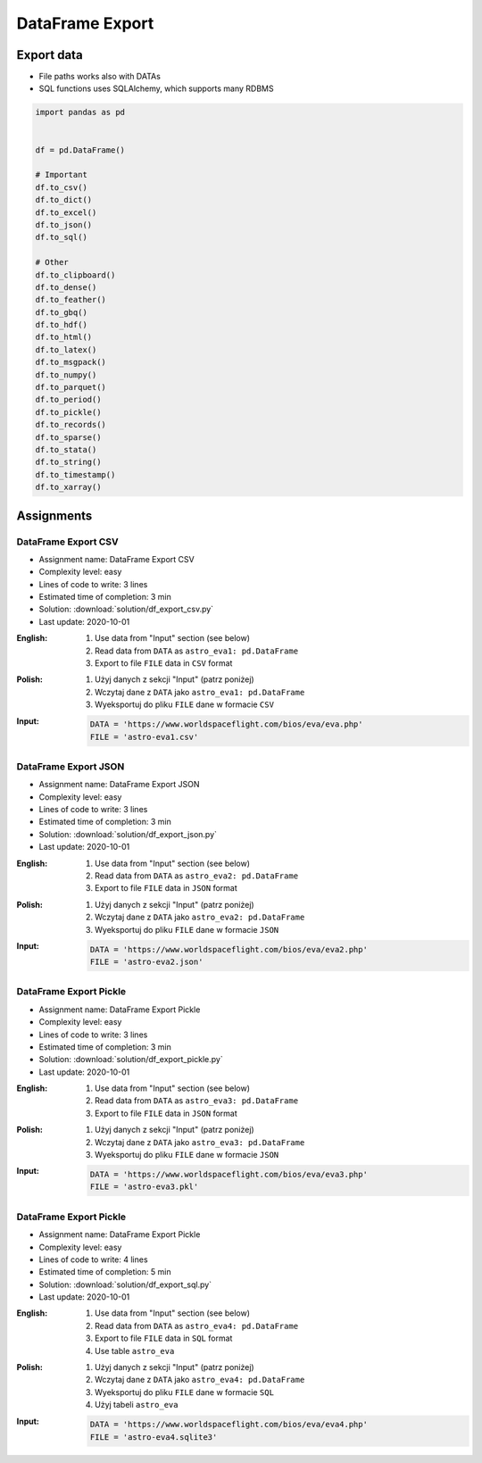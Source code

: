 ****************
DataFrame Export
****************


Export data
===========
* File paths works also with DATAs
* SQL functions uses SQLAlchemy, which supports many RDBMS

.. code-block:: python

    import pandas as pd


    df = pd.DataFrame()

    # Important
    df.to_csv()
    df.to_dict()
    df.to_excel()
    df.to_json()
    df.to_sql()

    # Other
    df.to_clipboard()
    df.to_dense()
    df.to_feather()
    df.to_gbq()
    df.to_hdf()
    df.to_html()
    df.to_latex()
    df.to_msgpack()
    df.to_numpy()
    df.to_parquet()
    df.to_period()
    df.to_pickle()
    df.to_records()
    df.to_sparse()
    df.to_stata()
    df.to_string()
    df.to_timestamp()
    df.to_xarray()


Assignments
===========

DataFrame Export CSV
--------------------
* Assignment name: DataFrame Export CSV
* Complexity level: easy
* Lines of code to write: 3 lines
* Estimated time of completion: 3 min
* Solution: :download:`solution/df_export_csv.py`
* Last update: 2020-10-01

:English:
    #. Use data from "Input" section (see below)
    #. Read data from ``DATA`` as ``astro_eva1: pd.DataFrame``
    #. Export to file ``FILE`` data in ``CSV`` format

:Polish:
    #. Użyj danych z sekcji "Input" (patrz poniżej)
    #. Wczytaj dane z ``DATA`` jako ``astro_eva1: pd.DataFrame``
    #. Wyeksportuj do pliku ``FILE`` dane w formacie ``CSV``

:Input:
    .. code-block:: python

        DATA = 'https://www.worldspaceflight.com/bios/eva/eva.php'
        FILE = 'astro-eva1.csv'

DataFrame Export JSON
---------------------
* Assignment name: DataFrame Export JSON
* Complexity level: easy
* Lines of code to write: 3 lines
* Estimated time of completion: 3 min
* Solution: :download:`solution/df_export_json.py`
* Last update: 2020-10-01

:English:
    #. Use data from "Input" section (see below)
    #. Read data from ``DATA`` as ``astro_eva2: pd.DataFrame``
    #. Export to file ``FILE`` data in ``JSON`` format

:Polish:
    #. Użyj danych z sekcji "Input" (patrz poniżej)
    #. Wczytaj dane z ``DATA`` jako ``astro_eva2: pd.DataFrame``
    #. Wyeksportuj do pliku ``FILE`` dane w formacie ``JSON``

:Input:
    .. code-block:: python

        DATA = 'https://www.worldspaceflight.com/bios/eva/eva2.php'
        FILE = 'astro-eva2.json'

DataFrame Export Pickle
-----------------------
* Assignment name: DataFrame Export Pickle
* Complexity level: easy
* Lines of code to write: 3 lines
* Estimated time of completion: 3 min
* Solution: :download:`solution/df_export_pickle.py`
* Last update: 2020-10-01

:English:
    #. Use data from "Input" section (see below)
    #. Read data from ``DATA`` as ``astro_eva3: pd.DataFrame``
    #. Export to file ``FILE`` data in ``JSON`` format

:Polish:
    #. Użyj danych z sekcji "Input" (patrz poniżej)
    #. Wczytaj dane z ``DATA`` jako ``astro_eva3: pd.DataFrame``
    #. Wyeksportuj do pliku ``FILE`` dane w formacie ``JSON``

:Input:
    .. code-block:: python

        DATA = 'https://www.worldspaceflight.com/bios/eva/eva3.php'
        FILE = 'astro-eva3.pkl'

DataFrame Export Pickle
-----------------------
* Assignment name: DataFrame Export Pickle
* Complexity level: easy
* Lines of code to write: 4 lines
* Estimated time of completion: 5 min
* Solution: :download:`solution/df_export_sql.py`
* Last update: 2020-10-01

:English:
    #. Use data from "Input" section (see below)
    #. Read data from ``DATA`` as ``astro_eva4: pd.DataFrame``
    #. Export to file ``FILE`` data in ``SQL`` format
    #. Use table ``astro_eva``

:Polish:
    #. Użyj danych z sekcji "Input" (patrz poniżej)
    #. Wczytaj dane z ``DATA`` jako ``astro_eva4: pd.DataFrame``
    #. Wyeksportuj do pliku ``FILE`` dane w formacie ``SQL``
    #. Użyj tabeli ``astro_eva``

:Input:
    .. code-block:: python

        DATA = 'https://www.worldspaceflight.com/bios/eva/eva4.php'
        FILE = 'astro-eva4.sqlite3'

